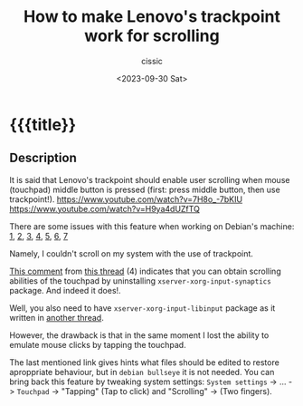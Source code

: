 #+TITLE: How to make Lenovo's trackpoint work for scrolling 
#+DESCRIPTION: 
#+AUTHOR: cissic
#+DATE: <2023-09-30 Sat>
#+TODO: TODO ABANDONED | DONE DEPRECATED
#+TAGS: debian lenovo trackpoint scroll
#+OPTIONS: toc:nil
#+OPTIONS: -:nil



* {{{title}}
:PROPERTIES:
:PRJ-DIR: 
:END:

** Description
It is said that Lenovo's trackpoint should enable user scrolling
when mouse (touchpad) middle button is pressed (first: press middle
button, then use trackpoint!). 
https://www.youtube.com/watch?v=7H8o_-7bKIU
https://www.youtube.com/watch?v=H9ya4dUZfTQ

There are some issues with this feature when working on Debian's
machine: [[https://www.reddit.com/r/thinkpad/comments/1te3y1/t440s_middle_click_works_only_for_scrolling/][1]], [[https://askubuntu.com/questions/380825/trackpoint-and-clickpad-enable-buttons-and-scroll-lenovo-t440s][2]], [[http://tillenius.me/blog/2014/08/19/ubuntu-clickpad-middle-scroll/][3]], [[https://bugs.launchpad.net/ubuntu/+source/xserver-xorg-input-evdev/+bug/1246683?comments=all][4]], [[https://www.thinkwiki.org/wiki/Installing_Debian_on_an_X230#UltraNav_scrolling][5]], [[https://www.reddit.com/r/thinkpad/comments/36o8w9/t440s_linux_trackpoint_scrolling/][6]], [[https://www.reddit.com/r/thinkpad/comments/2nh6a7/t440s_x1c_clickpad_trackpoint_config_files_linux/][7]]

Namely, I couldn't scroll on my system with the use of trackpoint.

[[https://bugs.launchpad.net/ubuntu/+source/xserver-xorg-input-evdev/+bug/1246683/comments/98][This comment]] from [[https://bugs.launchpad.net/ubuntu/+source/xserver-xorg-input-evdev/+bug/1246683?comments=all][this thread]] (4) indicates that you can obtain
scrolling abilities of the touchpad by uninstalling
~xserver-xorg-input-synaptics~ package. And indeed it does!.

Well, you also need to have ~xserver-xorg-input-libinput~ package
as it written in [[https://unix.stackexchange.com/questions/337008/activate-tap-to-click-on-touchpad][another thread]]. 

However, the drawback is that in the same moment I lost the ability
to emulate mouse clicks by tapping the touchpad.

The last mentioned link gives hints what files should be edited to
restore aproppriate behaviour, but in =debian bullseye= it is not
needed. You can bring back this feature by tweaking
system settings:
=System settings= -> ... -> =Touchpad= -> "Tapping" (Tap to click)
and "Scrolling" -> (Two fingers).


* COMMENT Local Variables

# Local Variables:
# eval: (add-hook 'org-export-before-processing-hook 
# 'my/org-export-markdown-hook-function nil t)
# End:
